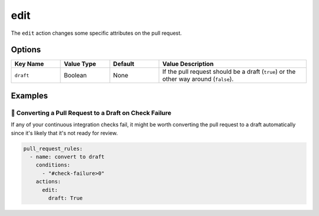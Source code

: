 .. meta::
   :description: Mergify Documentation for Edit action
   :keywords: mergify, draft, edit, pull request
   :summary: Edit pull request attributes such as: draft state, body, title.
   :doc:icon: file-invoice

.. _edit action:

edit
=====

The ``edit`` action changes some specific attributes on the pull request.

Options
-------

.. list-table::
   :header-rows: 1
   :widths: 1 1 1 3

   * - Key Name
     - Value Type
     - Default
     - Value Description
   * - ``draft``
     - Boolean
     - None
     - If the pull request should be a draft (``true``) or the other way around (``false``).


Examples
--------

📜 Converting a Pull Request to a Draft on Check Failure
~~~~~~~~~~~~~~~~~~~~~~~~~~~~~~~~~~~~~~~~~~~~~~~~~~~~~~~~

If any of your continuous integration checks fail, it might be worth converting
the pull request to a draft automatically since it's likely that it's not ready for review.

.. code-block:: yaml

    pull_request_rules:
      - name: convert to draft
        conditions:
          - "#check-failure>0"
        actions:
          edit:
            draft: True
